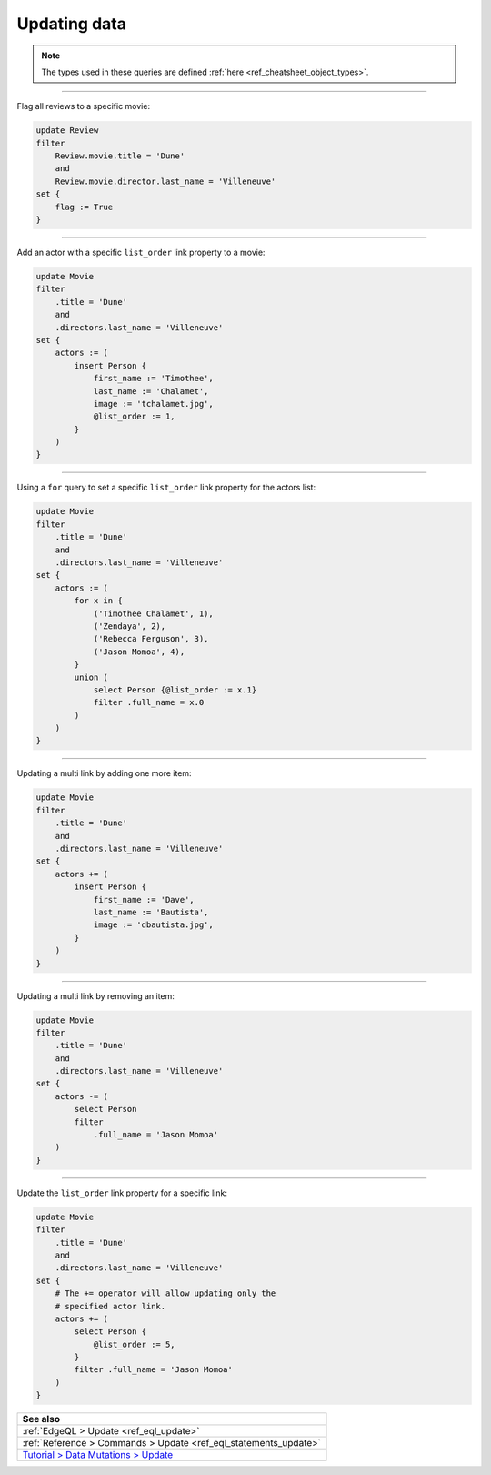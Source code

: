 .. _ref_cheatsheet_update:

Updating data
=============

.. note::

    The types used in these queries are defined :ref:`here
    <ref_cheatsheet_object_types>`.


----------


Flag all reviews to a specific movie:

.. code-block:: edgeql

    update Review
    filter
        Review.movie.title = 'Dune'
        and
        Review.movie.director.last_name = 'Villeneuve'
    set {
        flag := True
    }


----------


Add an actor with a specific ``list_order`` link property to a movie:

.. code-block:: edgeql

    update Movie
    filter
        .title = 'Dune'
        and
        .directors.last_name = 'Villeneuve'
    set {
        actors := (
            insert Person {
                first_name := 'Timothee',
                last_name := 'Chalamet',
                image := 'tchalamet.jpg',
                @list_order := 1,
            }
        )
    }


----------


Using a ``for`` query to set a specific ``list_order`` link property
for the actors list:

.. code-block:: edgeql

    update Movie
    filter
        .title = 'Dune'
        and
        .directors.last_name = 'Villeneuve'
    set {
        actors := (
            for x in {
                ('Timothee Chalamet', 1),
                ('Zendaya', 2),
                ('Rebecca Ferguson', 3),
                ('Jason Momoa', 4),
            }
            union (
                select Person {@list_order := x.1}
                filter .full_name = x.0
            )
        )
    }


----------


Updating a multi link by adding one more item:

.. code-block:: edgeql

    update Movie
    filter
        .title = 'Dune'
        and
        .directors.last_name = 'Villeneuve'
    set {
        actors += (
            insert Person {
                first_name := 'Dave',
                last_name := 'Bautista',
                image := 'dbautista.jpg',
            }
        )
    }


----------


Updating a multi link by removing an item:

.. code-block:: edgeql

    update Movie
    filter
        .title = 'Dune'
        and
        .directors.last_name = 'Villeneuve'
    set {
        actors -= (
            select Person
            filter
                .full_name = 'Jason Momoa'
        )
    }


----------


Update the ``list_order`` link property for a specific link:

.. code-block:: edgeql

    update Movie
    filter
        .title = 'Dune'
        and
        .directors.last_name = 'Villeneuve'
    set {
        # The += operator will allow updating only the
        # specified actor link.
        actors += (
            select Person {
                @list_order := 5,
            }
            filter .full_name = 'Jason Momoa'
        )
    }


.. list-table::
  :class: seealso

  * - **See also**
  * - :ref:`EdgeQL > Update <ref_eql_update>`
  * - :ref:`Reference > Commands > Update <ref_eql_statements_update>`
  * - `Tutorial > Data Mutations > Update
      <https://www.edgedb.com/tutorial/data-mutations/update>`_
